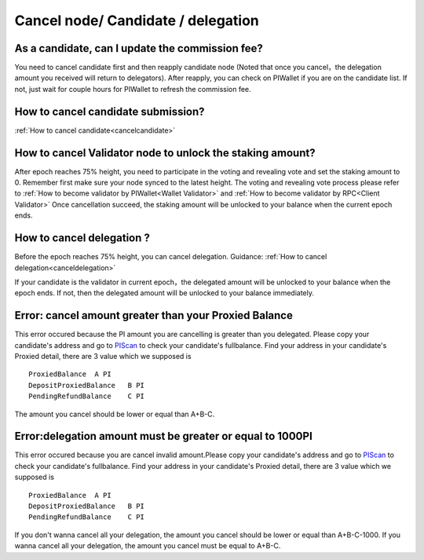 ===================================
Cancel node/ Candidate / delegation
===================================

-------------------------------------------------------------
As a candidate, can I update the commission fee?
-------------------------------------------------------------
You need to cancel candidate first and then reapply candidate node (Noted that once you cancel，the delegation amount you received will return to delegators). After reapply, you can check on PIWallet if you are on the candidate list. If not, just wait for couple hours for PIWallet to refresh the commission fee.

-------------------------------------------------------------
How to cancel candidate submission?
-------------------------------------------------------------
:ref:`How to cancel candidate<cancelcandidate>`
 
-------------------------------------------------------------
How to cancel Validator node to unlock the staking amount?
-------------------------------------------------------------
After epoch reaches 75% height, you need to participate in the voting and revealing vote and set the staking amount to 0. Remember first make sure your node synced to the latest height.
The voting and revealing vote process please refer to :ref:`How to become validator by PIWallet<Wallet Validator>` and :ref:`How to become validator by RPC<Client Validator>`
Once cancellation succeed, the staking amount will be unlocked to your balance when the current epoch ends.

-------------------------------------------------------------
How to cancel delegation ?
-------------------------------------------------------------
Before the epoch reaches 75% height, you can cancel delegation. Guidance: :ref:`How to cancel delegation<canceldelegation>`

If your candidate is the validator in current epoch，the delegated amount will be unlocked to your balance when the epoch ends.
If not, then the delegated amount will be unlocked to your balance immediately.

-------------------------------------------------------------
Error: cancel amount greater than your Proxied Balance
-------------------------------------------------------------

This error occured because the PI amount you are cancelling is greater than you delegated. Please copy your candidate's address and go to `PIScan <https://piscan.pchain.org/fullBalance.html>`_ to check your candidate's fullbalance. Find your address in your candidate's Proxied detail, there are 3 value which we supposed is 
::
	ProxiedBalance 	A PI
	DepositProxiedBalance 	B PI
	PendingRefundBalance 	C PI

The amount you cancel should be lower or equal than A+B-C.

-------------------------------------------------------------
Error:delegation amount must be greater or equal to 1000PI
-------------------------------------------------------------

This error occured because you are cancel invalid amount.Please copy your candidate's address and go to `PIScan <https://piscan.pchain.org/fullBalance.html>`_ to check your candidate's fullbalance. Find your address in your candidate's Proxied detail, there are 3 value which we supposed is 
::
	ProxiedBalance 	A PI
	DepositProxiedBalance 	B PI
	PendingRefundBalance 	C PI

If you don't wanna cancel all your delegation, the amount you cancel should be lower or equal than A+B-C-1000. If you wanna cancel all your delegation, the amount you cancel must be equal to A+B-C.

